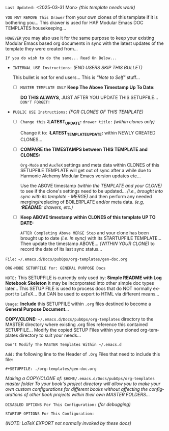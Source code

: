 # -**- mode: org; coding: utf-8 -**-
:LATEST_UPDATE: 
=Last Updated:= <2025-03-31 Mon> /(this template needs work)/

=YOU MAY REMOVE This Drawer= from your own clones of this template if it is bothering you... This drawer is used for HAP Modular Emacs DOC TEMPLATES housekeeping...

=HOWEVER= you may also use it for the same purpose to keep your existing Modular Emacs based org documents in sync with the latest updates of the template they were created from...
  
=If you do wish to do the same... Read On Below...=
  
- =INTERNAL USE Instructions:= /(END USERS SKIP THIS BULLET)/ 

    This bullet is not for end users... This is /"Note to Self"/ stuff...

     - [ ] =MASTER TEMPLATE ONLY= *Keep The Above Timestamp Up To Date:*

         *DO THIS ALWAYS*, JUST AFTER YOU UPDATE THIS SETUPFILE...
         =DON'T FORGET!=

- =PUBLIC USE Instructions:= /(FOR CLONES OF THIS TEMPLATE)/ 

     - [ ] =Change this= *:LATEST_UPDATE:* =drawer title:= /(within clones only)/ 

          Change it to: *:LATEST_TEMPLATE_UPDATE:* within NEWLY CREATED CLONES...

     - [ ] *COMPARE the TIMESTAMPS between THIS TEMPLATE and CLONES:* 

          ~Org-Mode~ and ~AuxTeX~ settings and meta data within CLONES of this SETUPFILE TEMPLATE will get out of sync after a while due to Harmonic Alchemy Modular Emacs version updates etc...
        
          Use the ABOVE timestamp /(within the TEMPLATE and your CLONE)/ to see if the clone's settings need to be updated... /(i.e., brought into sync with its template - MERGE)/ and then perform any needed merging/replacing of BOILERPLATE and/or meta data. /(e.g, *:README:* drawers, etc.)/

     - [ ] *Keep ABOVE timestamp within CLONES of this template UP TO DATE:* 

          =AFTER Completing Above MERGE Step= and your clone has been brought up to date /(i.e. in sync)/ with its STARTUPFILE TEMPLATE... Then update the timestamp ABOVE... /(WITHIN YOUR CLONE)/ to record the date of its last sync status...
:END:

=File:= ~~/.emacs.d/Docs/pubOps/org-templates/gen-doc.org~

=ORG-MODE SETUPFILE for: GENERAL PURPOSE Docs=

=NOTE:= This SETUPFILE is currently only used by: *Simple README with Log Notebook Skeleton* It may be incorporated into other simple doc types later...  This SETUP FILE is used to process docs that do NOT normally export to LaTeX... But CAN be used to export to HTML via different means...

:README: 

=Usage:= *Include* this SETUPFILE within ~.org~ files destined to become a *General Purpose Document*...

*COPY/CLONE:* ~~/.emacs.d/Docs/pubOps/org-templates~ directory to the MASTER directory where existing .org files reference this contained SETUPFILE... Modify the copied SETUP Files within your cloned org-templates directory to suit your needs...

=Don't Modify The MASTER Templates Within ~/.emacs.d=

=Add:= the following line to the Header of ~.Org~ Files that need to include this file:

        ~#+SETUPFILE: ./org-templates/gen-doc.org~

/Making a COPY/CLONE of:/ ~$HOME/.emacs.d/Docs/pubOps/org-templates~ /master/
/folder To your book's project directory will allow you to make your own custom/
/configurations for different books without affecting the configurations of other/ /book projects within their own MASTER FOLDERS.../
:END:

=DISABLED OPTIONS For This Configuration:= /(for debugging)/

#+BEGIN_COMMENT
   # #+OPTIONS: toc:2        # Set TOC (org-export-with-toc) 2 levels
   # #+OPTIONS: toc:nil      # DO NOT Include Default TOC (org-export-with-toc)
   # #+OPTIONS: num:3        # Set Section Numbering level...
#+END_COMMENT

=STARTUP OPTIONS For This Configuration:=

#+LANGUAGE: en
#+STARTUP:  overview
#+STARTUP:  hideblocks
#+STARTUP:  indent
#+STARTUP:  align
#+STARTUP:  inlineimages
/(NOTE: LaTeX EXPORT not normally invoked by these docs)/
#+SELECT_TAGS: export
#+EXCLUDE_TAGS: noexport

#+OPTIONS: ':nil        # Disable Smart Quotes! I use xah-fly insert funcs..
#+OPTIONS: *:t          # Show Emphasized Text
#+OPTIONS: -:t          # Convert Special Strings
#+OPTIONS: ::nil        # Do NOT Export with fixed-width sections

#+OPTIONS: <:t          # Enclude time/date active/inactive stamps
#+OPTIONS: \n:t         # Preserve Line Breaks (this may affect LaTeX parskip)
#+OPTIONS: ^:{}         # Use Tex-like syntax for sub and superscripts
                                                # Typing simple a_b will not be affected anymore
                                                # Use word^{super} to raise word "super" - superscript
                                                # Use word_{sub} to lower the word "sub" - subscript
#+OPTIONS: author:t          # Include Author Name into Exported file
#+OPTIONS: broken-links:mark  # Broken link(s) found? Mark Them & Don't Export
#+OPTIONS: c:nil               # DONT Include CLOCK keywords in exported documents
#+OPTIONS: creator:t       # Include Creator Info (org-export-with-creator)
#+OPTIONS: d:nil         # Do NOT Include DRAWERS in exported documents
#+OPTIONS: date:t       # Include DATE in exported documents

#+OPTIONS: e:t          # Include Entities (org-export-with-entities)
                                                # TODO: Play around with this one...

#+OPTIONS: email:t      # Include Author’s e-mail (org-export-with-email)
#+OPTIONS: f:t          # Include Footnotes (org-export-with-footnotes)
#+OPTIONS: H:6          # Set Headline Levels to include for Export
#+OPTIONS: tasks:t      # Include any TODO or other Task related keywords...
#+OPTIONS: inline:nil   # Do NOT Include Inline Tasks...
#+OPTIONS: num:2        # Set Section Numbering to two levels deep.
#+OPTIONS: p:nil        # NO Planning Info (org-export-with-planning)
#+OPTIONS: pri:nil      # NO priority cookies (org-export-with-priority)
#+OPTIONS: prop:nil     # No Property Drawers (org-export-with-properties)
#+OPTIONS: stat:nil     # No Stastic cookies (org-export-with-statistics-cookies)
#+OPTIONS: tags:nil     # DONT Export Tags (org-export-with-tags)
#+OPTIONS: tex:t        # Export LaTeX (org-export-with-latex)
#+OPTIONS: timestamp:t  # Include Creation Time (org-export-time-stamp-file)
#+OPTIONS: title:t      # Include Title (org-export-with-title)
#+OPTIONS: toc:3        # Include TOC (level 3) (org-export-with-toc)
#+OPTIONS: todo:t       # Include TODO keywords (org-export-with-todo-keywords)
#+OPTIONS: |:t          # Include Tables (org-export-with-tables)
